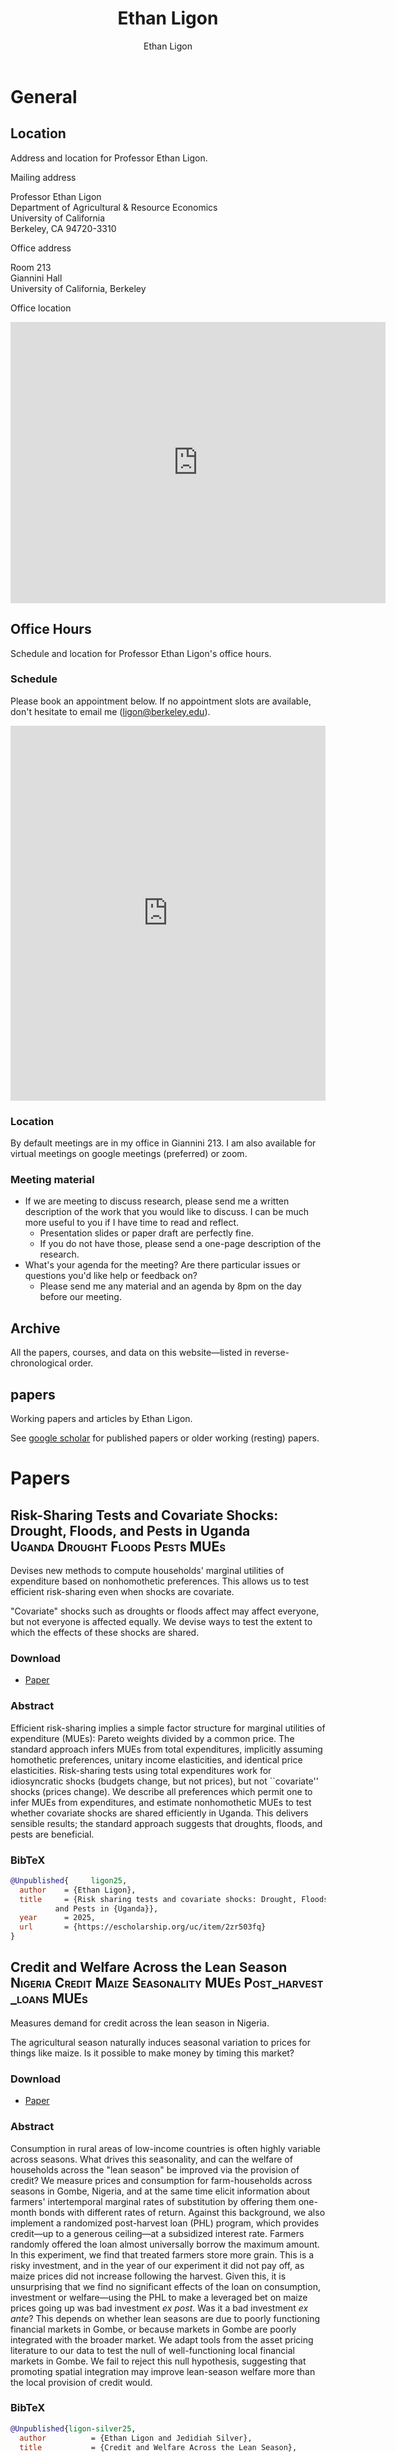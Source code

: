 #+title: Ethan Ligon
#+hugo_front_matter_format: yaml
#+hugo_base_dir: ../
#+hugo_section: /
#+author: Ethan Ligon
#+hugo_auto_set_lastmod: t

* General
** Location
:PROPERTIES:
:EXPORT_FILE_NAME: location
:END:
#+begin_description
Address and location for Professor Ethan Ligon.
#+end_description

**** Mailing address
     :PROPERTIES:
     :CUSTOM_ID: mailing-address
     :END:
Professor Ethan Ligon\\
Department of Agricultural & Resource Economics\\
University of California\\
Berkeley, CA 94720-3310


**** Office address
     :PROPERTIES:
     :CUSTOM_ID: office-address
     :END:
Room 213\\
Giannini Hall\\
University of California, Berkeley


**** Office location
     :PROPERTIES:
     :CUSTOM_ID: office-location
     :END:

#+begin_export html
<iframe src="https://www.google.com/maps/embed?pb=!1m18!1m12!1m3!1d3149.433694326736!2d-122.26487888970358!3d37.87353910634951!2m3!1f0!2f0!3f0!3m2!1i1024!2i768!4f13.1!3m3!1m2!1s0x80857c2127240e35%3A0x5c3cfc3e248cdac0!2sGiannini%20Hall%2C%20Berkeley%2C%20CA%2094720!5e0!3m2!1sen!2sus!4v1755215276934!5m2!1sen!2sus" width="600" height="450" style="border:0;" allowfullscreen="" loading="lazy" referrerpolicy="no-referrer-when-downgrade"></iframe>
#+end_export


** Office Hours
:PROPERTIES:
:EXPORT_FILE_NAME: officehours
:END:
#+begin_description
Schedule and location for Professor Ethan Ligon's office hours.
#+end_description

***  Schedule

Please book an appointment below.  If no appointment slots are available, don't hesitate to email me ([[mailto:ligon@berkeley.edu][ligon@berkeley.edu]]).

#+begin_export html
<!-- Google Calendar Appointment Scheduling begin -->
<iframe src="https://calendar.google.com/calendar/appointments/schedules/AcZssZ2fvCrwpslnNUZZplWSlaBWpHt005NSa0VS3tcAeLvpptddBdCpuxWkCMIGSI1g9npiUPeire4I?gv=true" style="border: 0" width="100%" height="600" frameborder="0"></iframe>
<!-- end Google Calendar Appointment Scheduling -->
#+end_export

*** Location

By default meetings are in my office in Giannini 213. I am also available for virtual meetings on google meetings (preferred) or zoom.

*** Meeting material
- If we are meeting to discuss research, please send me a written description of the work that you would like to discuss.  I can be much more useful to you if I have time to read and reflect.
  - Presentation slides or paper draft are perfectly fine.
  - If you do not have those, please send a one-page description of the research.
- What's your agenda for the meeting?  Are there particular issues or questions you'd like help or feedback on?
  - Please send me any material and an agenda by 8pm on the day before our meeting.

** Archive
:PROPERTIES:
:EXPORT_FILE_NAME: archive
:export_hugo_custom_front_matter: :layout archives
:END:
#+begin_description
All the papers, courses, and data on this website—listed in reverse-chronological order.
#+end_description

** papers
:PROPERTIES:
:export_hugo_bundle: papers
:EXPORT_FILE_NAME: _index
:END:
#+begin_description
Working papers and articles by Ethan Ligon.
#+end_description

See [[https://scholar.google.com/citations?user=jRwNfxwAAAAJ][google scholar]] for published papers or older working (resting) papers.

* Papers
** Risk-Sharing Tests and Covariate Shocks: Drought, Floods, and Pests in Uganda :Uganda:Drought:Floods:Pests:MUEs:
:PROPERTIES:
:export_hugo_bundle: papers/ligon25
:EXPORT_FILE_NAME: index
:ID:       d1f24bca-c1e4-4b6f-822d-903565a054b5
:EXPORT_DATE: <2025-08-13 Wed>
:EXPORT_HUGO_CUSTOM_FRONT_MATTER+: :cover '((image . "images/risk-sharing.png") (alt . "Drought in Uganda") (relative . t))
:END:

#+begin_description
Devises new methods to compute households' marginal utilities of expenditure based on nonhomothetic preferences.  This allows us to test efficient risk-sharing even when shocks are covariate.
#+end_description

[[./static/images/risk-sharing.png]]

#+begin_summary
"Covariate" shocks such as droughts or floods affect may affect everyone, but not everyone is affected equally.  We devise ways to test the extent to which the effects of these shocks are shared.
#+end_summary

*** Download
- [[https://escholarship.org/uc/item/2zr503fq][Paper]]
*** Abstract
Efficient risk-sharing implies a simple factor structure for marginal utilities of expenditure (MUEs): Pareto weights divided by a common price.  The standard approach infers MUEs from total expenditures, implicitly assuming homothetic preferences, unitary income elasticities, and identical price elasticities.  Risk-sharing tests using total expenditures work for idiosyncratic shocks (budgets change, but not prices), but not ``covariate'' shocks (prices change).  We describe all preferences which permit one to infer MUEs from expenditures, and estimate nonhomothetic MUEs to test whether covariate shocks are shared efficiently in Uganda.  This delivers sensible results; the standard approach suggests that droughts, floods, and pests are beneficial.
*** BibTeX

#+begin_src bibtex
@Unpublished{	  ligon25,
  author	= {Ethan Ligon},
  title		= {Risk sharing tests and covariate shocks: Drought, Floods,
		  and Pests in {Uganda}},
  year		= 2025,
  url		= {https://escholarship.org/uc/item/2zr503fq}
}
#+end_src

** Credit and Welfare Across the Lean Season :Nigeria:Credit:Maize:Seasonality:MUEs:Post_harvest_loans:MUEs:
:PROPERTIES:
:export_hugo_bundle: papers/ligon-silver25
:EXPORT_FILE_NAME: index
:ID:       d1f24bca-c1e4-4b6f-822d-903565a054b5
:EXPORT_DATE: <2025-07-14 Mon>
:EXPORT_HUGO_CUSTOM_FRONT_MATTER+: :cover '((image . "images/taimaka.png") (alt . "Credit during the lean season in Nigeria") (relative . t))
:END:

#+begin_description
Measures demand for credit across the lean season in Nigeria.
#+end_description

[[./static/images/taimaka.png]]

#+begin_summary
The agricultural season naturally induces seasonal variation to prices for things like maize.  Is it possible to make money by timing this market?
#+end_summary

*** Download
- [[https://escholarship.org/uc/item/81k9j2q0][Paper]]
*** Abstract
Consumption in rural areas of low-income countries is often highly variable across seasons.  What drives this seasonality, and can the welfare of households across the "lean season" be improved via the provision of credit?  We measure prices and consumption for farm-households across seasons in Gombe, Nigeria, and at the same time elicit information about farmers' intertemporal marginal rates of substitution by offering them one-month bonds with different rates of return.  Against this background, we also implement a randomized post-harvest loan (PHL) program, which provides credit---up to a generous ceiling---at a subsidized interest rate.   Farmers randomly offered the loan almost universally borrow the maximum amount.  In this experiment, we find that treated farmers store more grain.  This is a risky investment, and in the year of our experiment it did not pay off, as maize prices did not increase following the harvest.  Given this, it is unsurprising that we find no significant effects of the loan on consumption, investment or welfare---using the PHL to make a leveraged bet on maize prices going up was bad investment /ex post/.  Was it a bad investment /ex ante/?  This depends on whether lean seasons are due to poorly functioning financial markets in Gombe, or because markets in Gombe are poorly integrated with the broader market.  We adapt tools from the asset pricing literature to our data to test the null of well-functioning local financial markets in Gombe. We fail to reject this null hypothesis, suggesting that promoting spatial integration may improve lean-season welfare more than the local provision of credit would.

*** BibTeX
#+begin_src bibtex
@Unpublished{ligon-silver25,
  author          = {Ethan Ligon and Jedidiah Silver},
  title           = {Credit and Welfare Across the Lean Season},
  year = 2025,
  url          = {https://escholarship.org/uc/item/81k9j2q0}}
#+end_src
